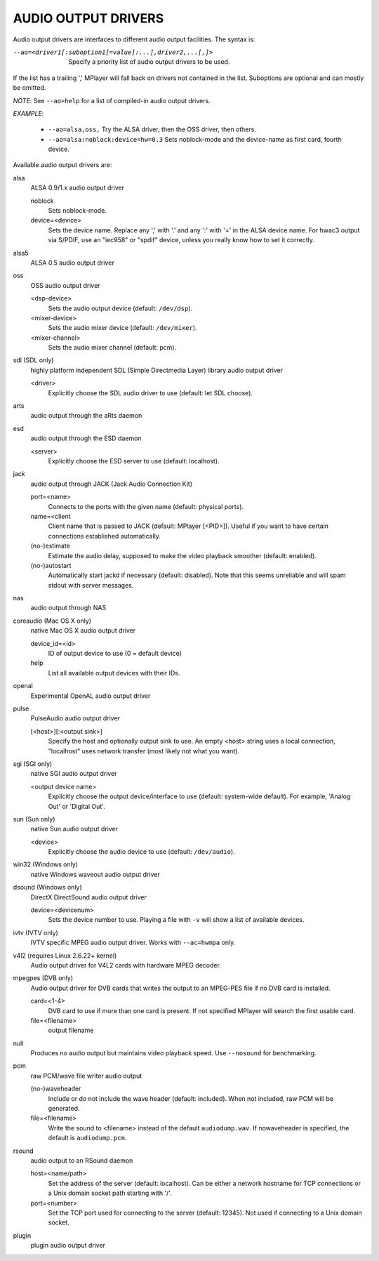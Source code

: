 .. _audio_outputs:

AUDIO OUTPUT DRIVERS
====================

Audio output drivers are interfaces to different audio output facilities. The
syntax is:

--ao=<driver1[:suboption1[=value]:...],driver2,...[,]>
    Specify a priority list of audio output drivers to be used.

If the list has a trailing ',' MPlayer will fall back on drivers not contained
in the list. Suboptions are optional and can mostly be omitted.

*NOTE*: See ``--ao=help`` for a list of compiled-in audio output drivers.

*EXAMPLE*:

    - ``--ao=alsa,oss,`` Try the ALSA driver, then the OSS driver, then others.
    - ``--ao=alsa:noblock:device=hw=0.3`` Sets noblock-mode and the device-name
      as first card, fourth device.

Available audio output drivers are:

alsa
    ALSA 0.9/1.x audio output driver

    noblock
        Sets noblock-mode.
    device=<device>
        Sets the device name. Replace any ',' with '.' and any ':' with '=' in
        the ALSA device name. For hwac3 output via S/PDIF, use an "iec958" or
        "spdif" device, unless you really know how to set it correctly.

alsa5
    ALSA 0.5 audio output driver

oss
    OSS audio output driver

    <dsp-device>
        Sets the audio output device (default: ``/dev/dsp``).
    <mixer-device>
        Sets the audio mixer device (default: ``/dev/mixer``).
    <mixer-channel>
        Sets the audio mixer channel (default: pcm).

sdl (SDL only)
    highly platform independent SDL (Simple Directmedia Layer) library audio
    output driver

    <driver>
        Explicitly choose the SDL audio driver to use (default: let SDL
        choose).

arts
    audio output through the aRts daemon

esd
    audio output through the ESD daemon

    <server>
        Explicitly choose the ESD server to use (default: localhost).

jack
    audio output through JACK (Jack Audio Connection Kit)

    port=<name>
        Connects to the ports with the given name (default: physical ports).
    name=<client
        Client name that is passed to JACK (default: MPlayer [<PID>]). Useful
        if you want to have certain connections established automatically.
    (no-)estimate
        Estimate the audio delay, supposed to make the video playback smoother
        (default: enabled).
    (no-)autostart
        Automatically start jackd if necessary (default: disabled). Note that
        this seems unreliable and will spam stdout with server messages.

nas
    audio output through NAS

coreaudio (Mac OS X only)
    native Mac OS X audio output driver

    device_id=<id>
        ID of output device to use (0 = default device)
    help
        List all available output devices with their IDs.

openal
    Experimental OpenAL audio output driver

pulse
    PulseAudio audio output driver

    [<host>][:<output sink>]
        Specify the host and optionally output sink to use. An empty <host>
        string uses a local connection, "localhost" uses network transfer
        (most likely not what you want).

sgi (SGI only)
    native SGI audio output driver

    <output device name>
        Explicitly choose the output device/interface to use (default:
        system-wide default). For example, 'Analog Out' or 'Digital Out'.

sun (Sun only)
    native Sun audio output driver

    <device>
        Explicitly choose the audio device to use (default: ``/dev/audio``).

win32 (Windows only)
    native Windows waveout audio output driver

dsound (Windows only)
    DirectX DirectSound audio output driver

    device=<devicenum>
        Sets the device number to use. Playing a file with ``-v`` will show a
        list of available devices.

ivtv (IVTV only)
    IVTV specific MPEG audio output driver. Works with ``--ac=hwmpa`` only.

v4l2 (requires Linux 2.6.22+ kernel)
    Audio output driver for V4L2 cards with hardware MPEG decoder.

mpegpes (DVB only)
    Audio output driver for DVB cards that writes the output to an MPEG-PES
    file if no DVB card is installed.

    card=<1-4>
        DVB card to use if more than one card is present. If not specified
        MPlayer will search the first usable card.
    file=<filename>
        output filename

null
    Produces no audio output but maintains video playback speed. Use
    ``--nosound`` for benchmarking.

pcm
    raw PCM/wave file writer audio output

    (no-)waveheader
        Include or do not include the wave header (default: included). When
        not included, raw PCM will be generated.
    file=<filename>
        Write the sound to <filename> instead of the default
        ``audiodump.wav``. If nowaveheader is specified, the default is
        ``audiodump.pcm``.

rsound
    audio output to an RSound daemon

    host=<name/path>
        Set the address of the server (default: localhost).  Can be either a
        network hostname for TCP connections or a Unix domain socket path
        starting with '/'.
    port=<number>
        Set the TCP port used for connecting to the server (default: 12345).
        Not used if connecting to a Unix domain socket.

plugin
    plugin audio output driver
